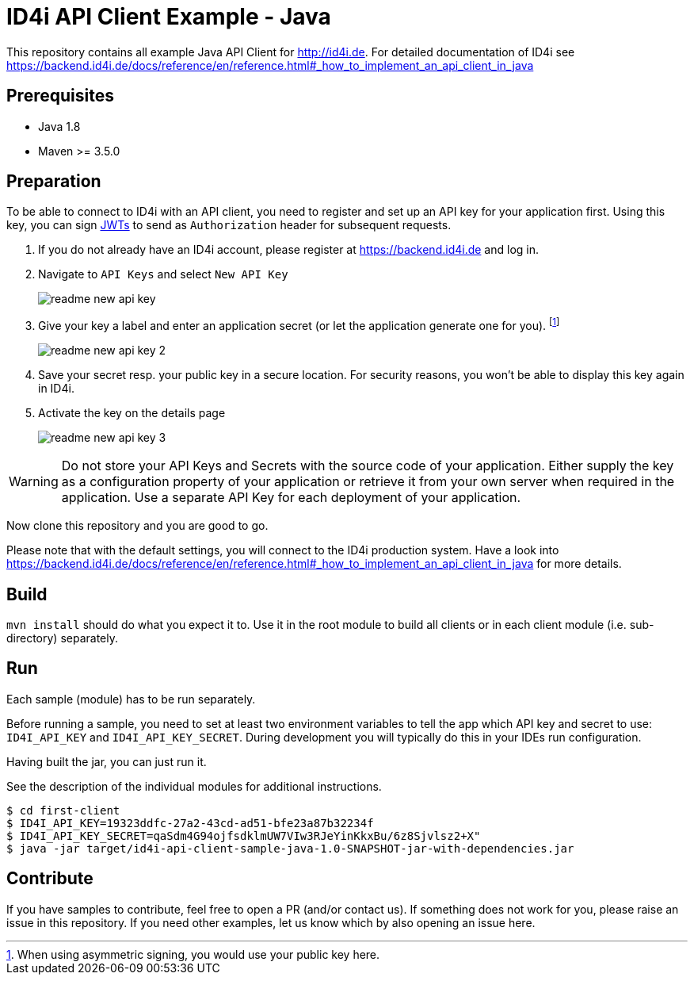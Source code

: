 
= ID4i API Client Example - Java

This repository contains all example Java API Client for http://id4i.de.
For detailed documentation of ID4i see https://backend.id4i.de/docs/reference/en/reference.html#_how_to_implement_an_api_client_in_java

== Prerequisites

* Java 1.8
* Maven >= 3.5.0

== Preparation

To be able to connect to ID4i with an API client, you need to register and set up an API key for
your application first. Using this key, you can sign https://jwt.io/[JWTs] to send as `Authorization` header for
subsequent requests.

. If you do not already have an ID4i account, please register at https://backend.id4i.de and log in.
. Navigate to `API Keys` and select `New API Key`
+
image::src/docs/img/readme-new-api-key.png[]
. Give your key a label and enter an application secret (or let the application generate one for you). footnote:[When using asymmetric signing, you would use your public key here.]
+
image::src/docs/img/readme-new-api-key-2.png[]

. Save your secret resp. your public key in a secure location.  For security reasons, you won't be able to display
this key again in ID4i.

. Activate the key on the details page
+
image::src/docs/img/readme-new-api-key-3.png[]


WARNING: Do not store your API Keys and Secrets with the source code of your application. Either supply the key as a configuration property of your application or retrieve it from your own server when required in the
application. Use a separate API Key for each deployment of your application.

Now clone this repository and you are good to go.

Please note that with the default settings, you will connect to the ID4i production system. Have a look into https://backend.id4i.de/docs/reference/en/reference.html#_how_to_implement_an_api_client_in_java
for more details.

== Build

`mvn install` should do what you expect it to.
Use it in the root module to build all clients or in each client module (i.e. sub-directory) separately.

== Run

Each sample (module) has to be run separately.

Before running a sample, you need to set at least two environment variables to tell the app which API key and secret to use:
`ID4I_API_KEY` and `ID4I_API_KEY_SECRET`. During development you will typically do this in your IDEs run configuration.

Having built the jar, you can just run it.

See the description of the individual modules for additional instructions.

```
$ cd first-client
$ ID4I_API_KEY=19323ddfc-27a2-43cd-ad51-bfe23a87b32234f
$ ID4I_API_KEY_SECRET=qaSdm4G94ojfsdklmUW7VIw3RJeYinKkxBu/6z8Sjvlsz2+X"
$ java -jar target/id4i-api-client-sample-java-1.0-SNAPSHOT-jar-with-dependencies.jar
```

== Contribute

If you have samples to contribute, feel free to open a PR (and/or contact us).
If something does not work for you, please raise an issue in this repository.
If you need other examples, let us know which by also opening an issue here.

